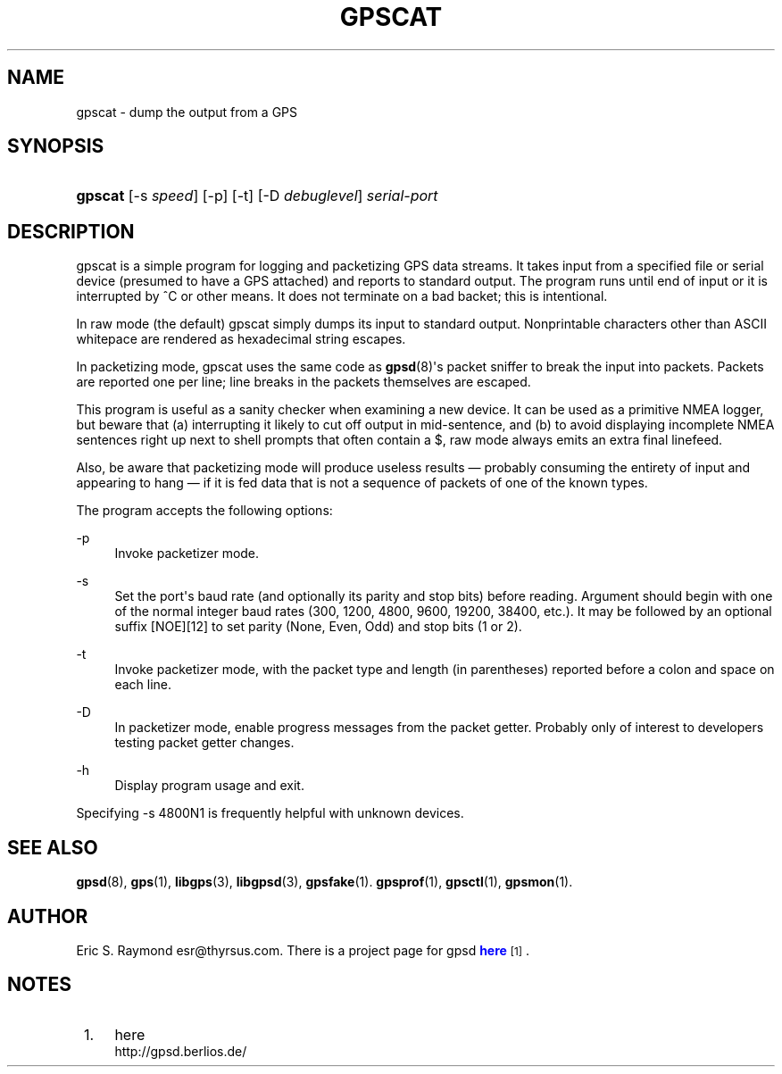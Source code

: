 '\" t
.\"     Title: gpscat
.\"    Author: [see the "AUTHOR" section]
.\" Generator: DocBook XSL Stylesheets v1.75.2 <http://docbook.sf.net/>
.\"      Date: 16 Nov 2006
.\"    Manual: GPSD Documentation
.\"    Source: The GPSD Project
.\"  Language: English
.\"
.TH "GPSCAT" "1" "16 Nov 2006" "The GPSD Project" "GPSD Documentation"
.\" -----------------------------------------------------------------
.\" * Define some portability stuff
.\" -----------------------------------------------------------------
.\" ~~~~~~~~~~~~~~~~~~~~~~~~~~~~~~~~~~~~~~~~~~~~~~~~~~~~~~~~~~~~~~~~~
.\" http://bugs.debian.org/507673
.\" http://lists.gnu.org/archive/html/groff/2009-02/msg00013.html
.\" ~~~~~~~~~~~~~~~~~~~~~~~~~~~~~~~~~~~~~~~~~~~~~~~~~~~~~~~~~~~~~~~~~
.ie \n(.g .ds Aq \(aq
.el       .ds Aq '
.\" -----------------------------------------------------------------
.\" * set default formatting
.\" -----------------------------------------------------------------
.\" disable hyphenation
.nh
.\" disable justification (adjust text to left margin only)
.ad l
.\" -----------------------------------------------------------------
.\" * MAIN CONTENT STARTS HERE *
.\" -----------------------------------------------------------------
.SH "NAME"
gpscat \- dump the output from a GPS
.SH "SYNOPSIS"
.HP \w'\fBgpscat\fR\ 'u
\fBgpscat\fR [\-s\ \fIspeed\fR] [\-p] [\-t] [\-D\ \fIdebuglevel\fR] \fIserial\-port\fR
.SH "DESCRIPTION"
.PP
gpscat
is a simple program for logging and packetizing GPS data streams\&. It takes input from a specified file or serial device (presumed to have a GPS attached) and reports to standard output\&. The program runs until end of input or it is interrupted by ^C or other means\&. It does not terminate on a bad backet; this is intentional\&.
.PP
In raw mode (the default)
gpscat
simply dumps its input to standard output\&. Nonprintable characters other than ASCII whitepace are rendered as hexadecimal string escapes\&.
.PP
In packetizing mode,
gpscat
uses the same code as
\fBgpsd\fR(8)\*(Aqs packet sniffer to break the input into packets\&. Packets are reported one per line; line breaks in the packets themselves are escaped\&.
.PP
This program is useful as a sanity checker when examining a new device\&. It can be used as a primitive NMEA logger, but beware that (a) interrupting it likely to cut off output in mid\-sentence, and (b) to avoid displaying incomplete NMEA sentences right up next to shell prompts that often contain a $, raw mode always emits an extra final linefeed\&.
.PP
Also, be aware that packetizing mode will produce useless results \(em probably consuming the entirety of input and appearing to hang \(em if it is fed data that is not a sequence of packets of one of the known types\&.
.PP
The program accepts the following options:
.PP
\-p
.RS 4
Invoke packetizer mode\&.
.RE
.PP
\-s
.RS 4
Set the port\*(Aqs baud rate (and optionally its parity and stop bits) before reading\&. Argument should begin with one of the normal integer baud rates (300, 1200, 4800, 9600, 19200, 38400, etc\&.)\&. It may be followed by an optional suffix [NOE][12] to set parity (None, Even, Odd) and stop bits (1 or 2)\&.
.RE
.PP
\-t
.RS 4
Invoke packetizer mode, with the packet type and length (in parentheses) reported before a colon and space on each line\&.
.RE
.PP
\-D
.RS 4
In packetizer mode, enable progress messages from the packet getter\&. Probably only of interest to developers testing packet getter changes\&.
.RE
.PP
\-h
.RS 4
Display program usage and exit\&.
.RE
.PP
Specifying \-s 4800N1 is frequently helpful with unknown devices\&.
.SH "SEE ALSO"
.PP

\fBgpsd\fR(8),
\fBgps\fR(1),
\fBlibgps\fR(3),
\fBlibgpsd\fR(3),
\fBgpsfake\fR(1)\&.
\fBgpsprof\fR(1),
\fBgpsctl\fR(1),
\fBgpsmon\fR(1)\&.
.SH "AUTHOR"
.PP
Eric S\&. Raymond
esr@thyrsus\&.com\&. There is a project page for
gpsd
\m[blue]\fBhere\fR\m[]\&\s-2\u[1]\d\s+2\&.
.SH "NOTES"
.IP " 1." 4
here
.RS 4
\%http://gpsd.berlios.de/
.RE
